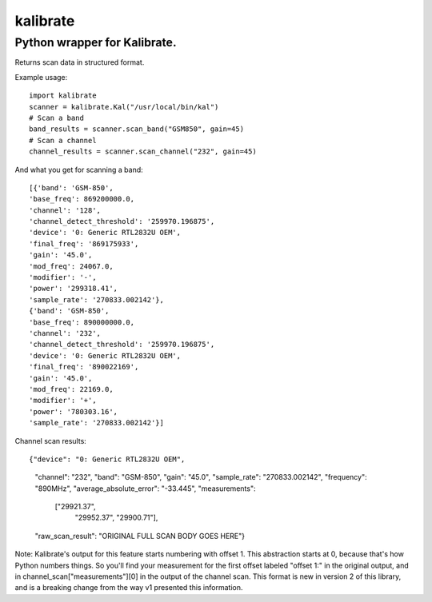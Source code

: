 =========
kalibrate
=========

Python wrapper for Kalibrate.
-----------------------------

.. image:: https://travis-ci.org/ashmastaflash/kal-wrapper.svg?branch=master
    :target: https://travis-ci.org/ashmastaflash/kal-wrapper

.. image:: https://api.codeclimate.com/v1/badges/8a598e64e8ed55a21645/maintainability
   :target: https://codeclimate.com/github/ashmastaflash/kal-wrapper/maintainability
   :alt: Maintainability

.. image:: https://api.codeclimate.com/v1/badges/8a598e64e8ed55a21645/test_coverage
   :target: https://codeclimate.com/github/ashmastaflash/kal-wrapper/test_coverage
   :alt: Test Coverage


Returns scan data in structured format.


Example usage:

::

  import kalibrate
  scanner = kalibrate.Kal("/usr/local/bin/kal")
  # Scan a band
  band_results = scanner.scan_band("GSM850", gain=45)
  # Scan a channel
  channel_results = scanner.scan_channel("232", gain=45)


And what you get for scanning a band:

::

  [{'band': 'GSM-850',
  'base_freq': 869200000.0,
  'channel': '128',
  'channel_detect_threshold': '259970.196875',
  'device': '0: Generic RTL2832U OEM',
  'final_freq': '869175933',
  'gain': '45.0',
  'mod_freq': 24067.0,
  'modifier': '-',
  'power': '299318.41',
  'sample_rate': '270833.002142'},
  {'band': 'GSM-850',
  'base_freq': 890000000.0,
  'channel': '232',
  'channel_detect_threshold': '259970.196875',
  'device': '0: Generic RTL2832U OEM',
  'final_freq': '890022169',
  'gain': '45.0',
  'mod_freq': 22169.0,
  'modifier': '+',
  'power': '780303.16',
  'sample_rate': '270833.002142'}]


Channel scan results:

::

{"device": "0: Generic RTL2832U OEM",
 "channel": "232",
 "band": "GSM-850",
 "gain": "45.0",
 "sample_rate": "270833.002142",
 "frequency": "890MHz",
 "average_absolute_error": "-33.445",
 "measurements":
    ["29921.37",
     "29952.37",
     "29900.71"],
 "raw_scan_result": "ORIGINAL FULL SCAN BODY GOES HERE"}

Note: Kalibrate's output for this feature starts numbering with offset 1. This
abstraction starts at 0, because that's how Python numbers things. So you'll
find your measurement for the first offset labeled "offset 1:" in the original
output, and in channel_scan["measurements"][0] in the output of the channel
scan. This format is new in version 2 of this library, and is a breaking change
from the way v1 presented this information.
